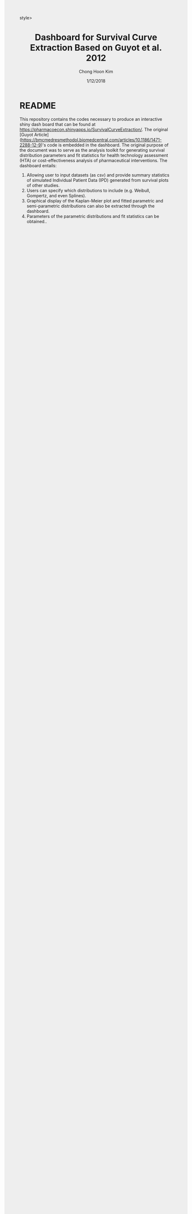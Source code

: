 #+TITLE: Dashboard for Survival Curve Extraction Based on Guyot et al. 2012 
#+AUTHOR: Chong Hoon Kim
#+EMAIL: chong.kim@ucdenver.edu
#+DATE: 1/12/2018
#+HTML_HEAD: <style>#content {width: 850px; margin-left: 50px; margin-bottom: 40px; padding: 20px; background: #fff;}
#+HTML_HEAD: body {background: #eee;}
#+HTML_HEAD: #postamble {margin-left: 50px; background: #eee;}</style>style>
#+PROPERTY: header-args:R :session *R* :tangle yes :comments no :eval no-export

# TODO About this document.
# - disclaimer: Many questions will remain open but at least this tutorial will put you in the position to ask those questions.
# - feel free to use issue tracker and PRs are welcome
# - reference to tangled code



* README

This repository contains the codes necessary to produce an interactive shiny dash board that can be found at https://pharmacoecon.shinyapps.io/SurvivalCurveExtraction/. The original [Guyot Article](https://bmcmedresmethodol.biomedcentral.com/articles/10.1186/1471-2288-12-9)'s code is embedded in the dashboard. The original purpose of the document was to serve as the analysis toolkit for generating survival distribution parameters and fit statistics for health technology assessment (HTA) or cost-effectiveness analysis of pharmaceutical interventions. The dashboard entails:

1. Allowing user to input datasets (as csv) and provide summary statistics of simulated Individual Patient Data (IPD) generated from survival plots of other studies.
2. Users can specify which distributions to include (e.g. Weibull, Gompertz, and even Splines).
3. Graphical display of the Kaplan-Meier plot and fitted parametric and semi-parametric distributions can also be extracted through the dashboard.
4. Parameters of the parametric distributions and fit statistics can be obtained..
